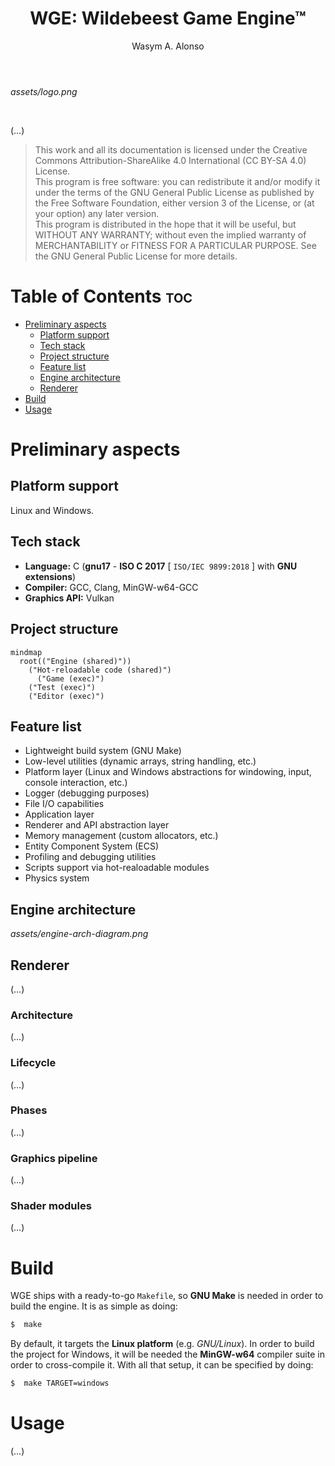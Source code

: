#+AUTHOR: Wasym A. Alonso
#+TITLE: WGE: Wildebeest Game Engine™

#+CAPTION: WGE logo
[[assets/logo.png]]
# License badge
[[https://www.gnu.org/licenses/gpl-3.0.html][https://img.shields.io/badge/License-GPLv3-blue.svg]]
# Codefactor QA badge
#+begin_html
<a href="https://www.codefactor.io/repository/github/iwas-coder/wge"><img src="https://www.codefactor.io/repository/github/iwas-coder/wge/badge" alt="Code QA"/></a>
#+end_html
@@html:<br>@@

(...)

#+BEGIN_QUOTE
This work and all its documentation is licensed under the Creative Commons Attribution-ShareAlike 4.0 International (CC BY-SA 4.0) License. @@html:<br>@@
This program is free software: you can redistribute it and/or modify it under the terms of the GNU General Public License as published by the Free Software Foundation, either version 3 of the License, or (at your option) any later version. @@html:<br>@@
This program is distributed in the hope that it will be useful, but WITHOUT ANY WARRANTY; without even the implied warranty of MERCHANTABILITY or FITNESS FOR A PARTICULAR PURPOSE. See the GNU General Public License for more details.
#+END_QUOTE

* Table of Contents :toc:
- [[#preliminary-aspects][Preliminary aspects]]
  - [[#platform-support][Platform support]]
  - [[#tech-stack][Tech stack]]
  - [[#project-structure][Project structure]]
  - [[#feature-list][Feature list]]
  - [[#engine-architecture][Engine architecture]]
  - [[#renderer][Renderer]]
- [[#build][Build]]
- [[#usage][Usage]]

* Preliminary aspects

** Platform support

Linux and Windows.

** Tech stack

- *Language:* C (*gnu17* - *ISO C 2017* [ ~ISO/IEC 9899:2018~ ] with *GNU extensions*)
- *Compiler:* GCC, Clang, MinGW-w64-GCC
- *Graphics API:* Vulkan

** Project structure

#+begin_src mermaid
mindmap
  root(("Engine (shared)"))
    ("Hot-reloadable code (shared)")
      ("Game (exec)")
    ("Test (exec)")
    ("Editor (exec)")
#+end_src

** Feature list

- Lightweight build system (GNU Make)
- Low-level utilities (dynamic arrays, string handling, etc.)
- Platform layer (Linux and Windows abstractions for windowing, input, console interaction, etc.)
- Logger (debugging purposes)
- File I/O capabilities
- Application layer
- Renderer and API abstraction layer
- Memory management (custom allocators, etc.)
- Entity Component System (ECS)
- Profiling and debugging utilities
- Scripts support via hot-realoadable modules
- Physics system

** Engine architecture

#+CAPTION: Engine architecture diagram
[[assets/engine-arch-diagram.png]]

** Renderer

(...)

*** Architecture

(...)

*** Lifecycle

(...)

*** Phases

(...)

*** Graphics pipeline

(...)

*** Shader modules

(...)

* Build

WGE ships with a ready-to-go ~Makefile~, so *GNU Make* is needed in order to build the engine. It is as simple as doing:
#+begin_src sh
$  make
#+end_src
By default, it targets the *Linux platform* (e.g. /GNU/Linux/). In order to build the project for Windows, it will be needed the *MinGW-w64* compiler suite in order to cross-compile it. With all that setup, it can be specified by doing:
#+begin_src sh
$  make TARGET=windows
#+end_src

* Usage

(...)
